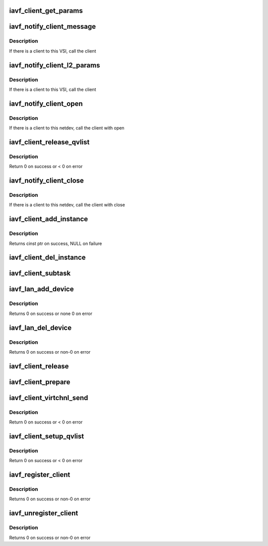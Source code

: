 .. -*- coding: utf-8; mode: rst -*-
.. src-file: drivers/net/ethernet/intel/iavf/iavf_client.c

.. _`iavf_client_get_params`:

iavf_client_get_params
======================

.. c:function:: void iavf_client_get_params(struct iavf_vsi *vsi, struct i40e_params *params)

    retrieve relevant client parameters

    :param vsi:
        VSI with parameters
    :type vsi: struct iavf_vsi \*

    :param params:
        client param struct
    :type params: struct i40e_params \*

.. _`iavf_notify_client_message`:

iavf_notify_client_message
==========================

.. c:function:: void iavf_notify_client_message(struct iavf_vsi *vsi, u8 *msg, u16 len)

    call the client message receive callback

    :param vsi:
        the VSI associated with this client
    :type vsi: struct iavf_vsi \*

    :param msg:
        message buffer
    :type msg: u8 \*

    :param len:
        length of message
    :type len: u16

.. _`iavf_notify_client_message.description`:

Description
-----------

If there is a client to this VSI, call the client

.. _`iavf_notify_client_l2_params`:

iavf_notify_client_l2_params
============================

.. c:function:: void iavf_notify_client_l2_params(struct iavf_vsi *vsi)

    call the client notify callback

    :param vsi:
        the VSI with l2 param changes
    :type vsi: struct iavf_vsi \*

.. _`iavf_notify_client_l2_params.description`:

Description
-----------

If there is a client to this VSI, call the client

.. _`iavf_notify_client_open`:

iavf_notify_client_open
=======================

.. c:function:: void iavf_notify_client_open(struct iavf_vsi *vsi)

    call the client open callback

    :param vsi:
        the VSI with netdev opened
    :type vsi: struct iavf_vsi \*

.. _`iavf_notify_client_open.description`:

Description
-----------

If there is a client to this netdev, call the client with open

.. _`iavf_client_release_qvlist`:

iavf_client_release_qvlist
==========================

.. c:function:: int iavf_client_release_qvlist(struct i40e_info *ldev)

    send a message to the PF to release iwarp qv map

    :param ldev:
        pointer to L2 context.
    :type ldev: struct i40e_info \*

.. _`iavf_client_release_qvlist.description`:

Description
-----------

Return 0 on success or < 0 on error

.. _`iavf_notify_client_close`:

iavf_notify_client_close
========================

.. c:function:: void iavf_notify_client_close(struct iavf_vsi *vsi, bool reset)

    call the client close callback

    :param vsi:
        the VSI with netdev closed
    :type vsi: struct iavf_vsi \*

    :param reset:
        true when close called due to reset pending
    :type reset: bool

.. _`iavf_notify_client_close.description`:

Description
-----------

If there is a client to this netdev, call the client with close

.. _`iavf_client_add_instance`:

iavf_client_add_instance
========================

.. c:function:: struct i40e_client_instance *iavf_client_add_instance(struct iavf_adapter *adapter)

    add a client instance to the instance list

    :param adapter:
        pointer to the board struct
    :type adapter: struct iavf_adapter \*

.. _`iavf_client_add_instance.description`:

Description
-----------

Returns cinst ptr on success, NULL on failure

.. _`iavf_client_del_instance`:

iavf_client_del_instance
========================

.. c:function:: void iavf_client_del_instance(struct iavf_adapter *adapter)

    removes a client instance from the list

    :param adapter:
        pointer to the board struct
    :type adapter: struct iavf_adapter \*

.. _`iavf_client_subtask`:

iavf_client_subtask
===================

.. c:function:: void iavf_client_subtask(struct iavf_adapter *adapter)

    client maintenance work

    :param adapter:
        board private structure
    :type adapter: struct iavf_adapter \*

.. _`iavf_lan_add_device`:

iavf_lan_add_device
===================

.. c:function:: int iavf_lan_add_device(struct iavf_adapter *adapter)

    add a lan device struct to the list of lan devices

    :param adapter:
        pointer to the board struct
    :type adapter: struct iavf_adapter \*

.. _`iavf_lan_add_device.description`:

Description
-----------

Returns 0 on success or none 0 on error

.. _`iavf_lan_del_device`:

iavf_lan_del_device
===================

.. c:function:: int iavf_lan_del_device(struct iavf_adapter *adapter)

    removes a lan device from the device list

    :param adapter:
        pointer to the board struct
    :type adapter: struct iavf_adapter \*

.. _`iavf_lan_del_device.description`:

Description
-----------

Returns 0 on success or non-0 on error

.. _`iavf_client_release`:

iavf_client_release
===================

.. c:function:: void iavf_client_release(struct i40e_client *client)

    release client specific resources

    :param client:
        pointer to the registered client
    :type client: struct i40e_client \*

.. _`iavf_client_prepare`:

iavf_client_prepare
===================

.. c:function:: void iavf_client_prepare(struct i40e_client *client)

    prepare client specific resources

    :param client:
        pointer to the registered client
    :type client: struct i40e_client \*

.. _`iavf_client_virtchnl_send`:

iavf_client_virtchnl_send
=========================

.. c:function:: u32 iavf_client_virtchnl_send(struct i40e_info *ldev, struct i40e_client *client, u8 *msg, u16 len)

    send a message to the PF instance

    :param ldev:
        pointer to L2 context.
    :type ldev: struct i40e_info \*

    :param client:
        Client pointer.
    :type client: struct i40e_client \*

    :param msg:
        pointer to message buffer
    :type msg: u8 \*

    :param len:
        message length
    :type len: u16

.. _`iavf_client_virtchnl_send.description`:

Description
-----------

Return 0 on success or < 0 on error

.. _`iavf_client_setup_qvlist`:

iavf_client_setup_qvlist
========================

.. c:function:: int iavf_client_setup_qvlist(struct i40e_info *ldev, struct i40e_client *client, struct i40e_qvlist_info *qvlist_info)

    send a message to the PF to setup iwarp qv map

    :param ldev:
        pointer to L2 context.
    :type ldev: struct i40e_info \*

    :param client:
        Client pointer.
    :type client: struct i40e_client \*

    :param qvlist_info:
        queue and vector list
    :type qvlist_info: struct i40e_qvlist_info \*

.. _`iavf_client_setup_qvlist.description`:

Description
-----------

Return 0 on success or < 0 on error

.. _`iavf_register_client`:

iavf_register_client
====================

.. c:function:: int iavf_register_client(struct i40e_client *client)

    Register a i40e client driver with the L2 driver

    :param client:
        pointer to the i40e_client struct
    :type client: struct i40e_client \*

.. _`iavf_register_client.description`:

Description
-----------

Returns 0 on success or non-0 on error

.. _`iavf_unregister_client`:

iavf_unregister_client
======================

.. c:function:: int iavf_unregister_client(struct i40e_client *client)

    Unregister a i40e client driver with the L2 driver

    :param client:
        pointer to the i40e_client struct
    :type client: struct i40e_client \*

.. _`iavf_unregister_client.description`:

Description
-----------

Returns 0 on success or non-0 on error

.. This file was automatic generated / don't edit.

